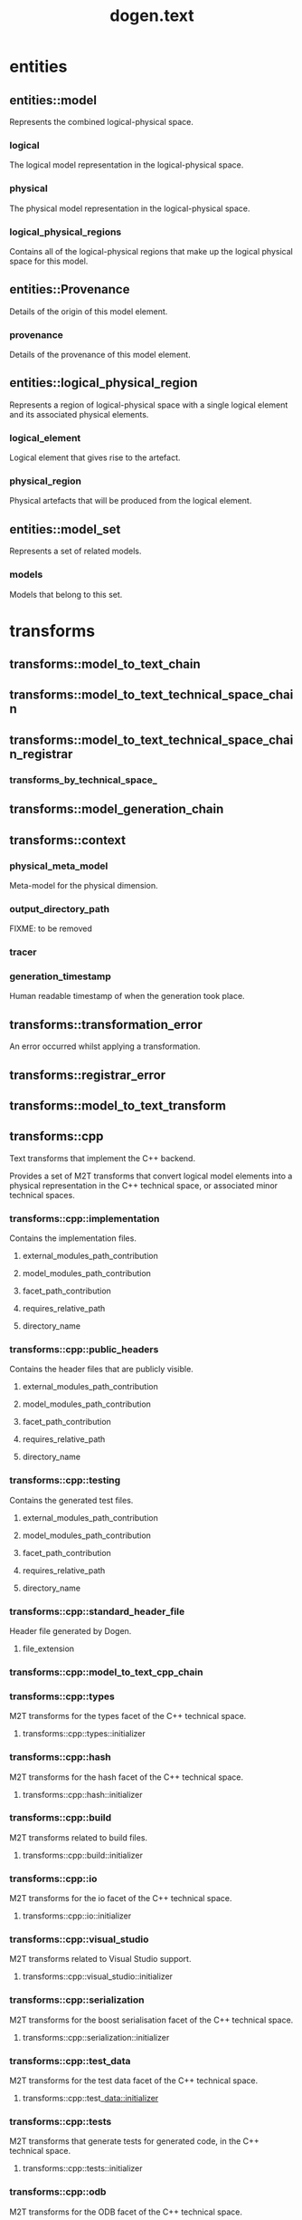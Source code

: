#+title: dogen.text
#+options: <:nil c:nil todo:nil ^:nil d:nil date:nil author:nil
:PROPERTIES:
:masd.codec.dia.comment: true
:masd.codec.model_modules: dogen.text
:masd.codec.reference: cpp.builtins
:masd.codec.reference: cpp.boost
:masd.codec.reference: cpp.std
:masd.codec.reference: dogen
:masd.codec.reference: dogen.variability
:masd.codec.reference: dogen.tracing
:masd.codec.reference: dogen.logical
:masd.codec.reference: masd
:masd.codec.reference: masd.variability
:masd.codec.reference: dogen.profiles
:masd.codec.input_technical_space: cpp
:masd.variability.profile: dogen.profiles.base.default_profile
:END:
* entities
** entities::model
:PROPERTIES:
:masd.codec.stereotypes: Provenance
:END:

Represents the combined logical-physical space.

*** logical
:PROPERTIES:
:masd.codec.type: logical::entities::model
:END:

The logical model representation in the logical-physical space.

*** physical
:PROPERTIES:
:masd.codec.type: physical::entities::model
:END:

The physical model representation in the logical-physical space.

*** logical_physical_regions
:PROPERTIES:
:masd.codec.type: std::list<logical_physical_region>
:END:

Contains all of the logical-physical regions that make up the logical physical space
for this model.

** entities::Provenance
:PROPERTIES:
:masd.codec.stereotypes: masd::object_template
:END:

Details of the origin of this model element.

*** provenance
:PROPERTIES:
:masd.codec.type: identification::entities::logical_provenance
:END:

Details of the provenance of this model element.

** entities::logical_physical_region
Represents a region of logical-physical space with a single logical element and
its associated physical elements.

*** logical_element
:PROPERTIES:
:masd.codec.type: boost::shared_ptr<logical::entities::element>
:END:

Logical element that gives rise to the artefact.

*** physical_region
:PROPERTIES:
:masd.codec.type: physical::entities::region
:END:

Physical artefacts that will be produced from the logical element.

** entities::model_set
:PROPERTIES:
:masd.codec.stereotypes: Provenance
:END:

Represents a set of related models.

*** models
:PROPERTIES:
:masd.codec.type: std::list<model>
:END:

Models that belong to this set.

* transforms
** transforms::model_to_text_chain
:PROPERTIES:
:masd.codec.stereotypes: dogen::handcrafted::typeable
:END:
** transforms::model_to_text_technical_space_chain
:PROPERTIES:
:masd.codec.stereotypes: dogen::handcrafted::typeable::header_only, dogen::forward_declarable
:END:
** transforms::model_to_text_technical_space_chain_registrar
:PROPERTIES:
:masd.codec.stereotypes: dogen::handcrafted::typeable, dogen::forward_declarable
:END:
*** transforms_by_technical_space_
:PROPERTIES:
:masd.codec.type: std::unordered_map<identification::entities::technical_space, std::shared_ptr<model_to_text_technical_space_chain>>
:END:
** transforms::model_generation_chain
:PROPERTIES:
:masd.codec.stereotypes: dogen::handcrafted::typeable
:END:
** transforms::context
:PROPERTIES:
:masd.cpp.types.class_forward_declarations.enabled: true
:masd.codec.stereotypes: dogen::typeable, dogen::pretty_printable
:END:
*** physical_meta_model
:PROPERTIES:
:masd.codec.type: boost::shared_ptr<physical::entities::meta_model>
:END:

Meta-model for the physical dimension.

*** output_directory_path
:PROPERTIES:
:masd.codec.type: boost::filesystem::path
:END:

FIXME: to be removed

*** tracer
:PROPERTIES:
:masd.codec.type: boost::shared_ptr<tracing::tracer>
:END:
*** generation_timestamp
:PROPERTIES:
:masd.codec.type: std::string
:END:

Human readable timestamp of when the generation took place.

** transforms::transformation_error
:PROPERTIES:
:masd.codec.stereotypes: masd::exception
:END:

An error occurred whilst applying a transformation.

** transforms::registrar_error
:PROPERTIES:
:masd.codec.stereotypes: masd::exception
:END:
** transforms::model_to_text_transform
:PROPERTIES:
:masd.cpp.types.class_forward_declarations.enabled: true
:masd.codec.stereotypes: dogen::handcrafted::typeable::header_only
:END:
** transforms::cpp
:PROPERTIES:
:masd.codec.dia.comment: true
:masd.physical.backend_name: cpp
:masd.physical.directory_name: cpp
:masd.physical.major_technical_space: cpp
:masd.physical.technical_space: cpp
:masd.label.test: lbl
:masd.codec.stereotypes: masd::physical::backend
:END:

Text transforms that implement the C++ backend.

Provides a set of M2T transforms that convert logical
model elements into a physical representation in the
C++ technical space, or associated minor technical spaces.

*** transforms::cpp::implementation
:PROPERTIES:
:masd.codec.stereotypes: masd::physical::part
:END:

Contains the implementation files.

**** external_modules_path_contribution
:PROPERTIES:
:masd.codec.value: none
:END:
**** model_modules_path_contribution
:PROPERTIES:
:masd.codec.value: as_path_components
:END:
**** facet_path_contribution
:PROPERTIES:
:masd.codec.value: as_directories
:END:
**** requires_relative_path
:PROPERTIES:
:masd.codec.value: false
:END:
**** directory_name
:PROPERTIES:
:masd.codec.value: src
:END:
*** transforms::cpp::public_headers
:PROPERTIES:
:masd.codec.stereotypes: masd::physical::part
:END:

Contains the header files that are publicly visible.

**** external_modules_path_contribution
:PROPERTIES:
:masd.codec.value: none
:END:
**** model_modules_path_contribution
:PROPERTIES:
:masd.codec.value: as_path_components
:END:
**** facet_path_contribution
:PROPERTIES:
:masd.codec.value: as_directories
:END:
**** requires_relative_path
:PROPERTIES:
:masd.codec.value: true
:END:
**** directory_name
:PROPERTIES:
:masd.codec.value: include
:END:
*** transforms::cpp::testing
:PROPERTIES:
:masd.codec.stereotypes: masd::physical::part
:END:

Contains the generated test files.

**** external_modules_path_contribution
:PROPERTIES:
:masd.codec.value: none
:END:
**** model_modules_path_contribution
:PROPERTIES:
:masd.codec.value: as_path_components
:END:
**** facet_path_contribution
:PROPERTIES:
:masd.codec.value: as_directories
:END:
**** requires_relative_path
:PROPERTIES:
:masd.codec.value: false
:END:
**** directory_name
:PROPERTIES:
:masd.codec.value: generated_tests
:END:
*** transforms::cpp::standard_header_file
:PROPERTIES:
:masd.codec.stereotypes: masd::physical::archetype_kind
:END:

Header file generated by Dogen.

**** file_extension
:PROPERTIES:
:masd.codec.value: hpp
:END:
*** transforms::cpp::model_to_text_cpp_chain
:PROPERTIES:
:masd.codec.stereotypes: dogen::handcrafted::typeable
:END:
*** transforms::cpp::types
:PROPERTIES:
:masd.codec.dia.comment: true
:masd.label.test: some_label
:masd.physical.directory_name: types
:masd.codec.stereotypes: masd::physical::facet
:END:

M2T transforms for the types facet of the
C++ technical space.

**** transforms::cpp::types::initializer
:PROPERTIES:
:masd.codec.stereotypes: dogen::handcrafted::typeable
:END:
*** transforms::cpp::hash
:PROPERTIES:
:masd.codec.dia.comment: true
:masd.physical.directory_name: hash
:masd.physical.postfix: hash
:masd.codec.stereotypes: masd::physical::facet
:END:

M2T transforms for the hash facet of the
C++ technical space.

**** transforms::cpp::hash::initializer
:PROPERTIES:
:masd.codec.stereotypes: dogen::handcrafted::typeable
:END:
*** transforms::cpp::build
:PROPERTIES:
:masd.codec.dia.comment: true
:masd.codec.stereotypes: masd::physical::facet
:END:

M2T transforms related to build files.

**** transforms::cpp::build::initializer
:PROPERTIES:
:masd.codec.stereotypes: dogen::handcrafted::typeable
:END:
*** transforms::cpp::io
:PROPERTIES:
:masd.codec.dia.comment: true
:masd.physical.directory_name: io
:masd.physical.postfix: io
:masd.codec.stereotypes: masd::physical::facet
:END:

M2T transforms for the io facet of the
C++ technical space.

**** transforms::cpp::io::initializer
:PROPERTIES:
:masd.codec.stereotypes: dogen::handcrafted::typeable
:END:
*** transforms::cpp::visual_studio
:PROPERTIES:
:masd.codec.dia.comment: true
:masd.codec.stereotypes: masd::physical::facet
:END:

M2T transforms related to Visual Studio
support.

**** transforms::cpp::visual_studio::initializer
:PROPERTIES:
:masd.codec.stereotypes: dogen::handcrafted::typeable
:END:
*** transforms::cpp::serialization
:PROPERTIES:
:masd.codec.dia.comment: true
:masd.physical.directory_name: serialization
:masd.physical.postfix: ser
:masd.codec.stereotypes: masd::physical::facet
:END:

M2T transforms for the boost serialisation
facet of the C++ technical space.

**** transforms::cpp::serialization::initializer
:PROPERTIES:
:masd.codec.stereotypes: dogen::handcrafted::typeable
:END:
*** transforms::cpp::test_data
:PROPERTIES:
:masd.codec.dia.comment: true
:masd.physical.directory_name: test_data
:masd.physical.postfix: td
:masd.codec.stereotypes: masd::physical::facet
:END:

M2T transforms for the test data facet
of the C++ technical space.

**** transforms::cpp::test_data::initializer
:PROPERTIES:
:masd.codec.stereotypes: dogen::handcrafted::typeable
:END:
*** transforms::cpp::tests
:PROPERTIES:
:masd.codec.dia.comment: true
:masd.physical.directory_name: generated_tests
:masd.physical.postfix: tests
:masd.codec.stereotypes: masd::physical::facet
:END:

M2T transforms that generate tests for
generated code, in the C++ technical space.



**** transforms::cpp::tests::initializer
:PROPERTIES:
:masd.codec.stereotypes: dogen::handcrafted::typeable
:END:
*** transforms::cpp::odb
:PROPERTIES:
:masd.codec.dia.comment: true
:masd.physical.directory_name: odb
:masd.physical.postfix: odb
:masd.codec.stereotypes: masd::physical::facet
:END:

M2T transforms for the ODB facet of the
C++ technical space.

**** transforms::cpp::odb::initializer
:PROPERTIES:
:masd.codec.stereotypes: dogen::handcrafted::typeable
:END:
*** transforms::cpp::lexical_cast
:PROPERTIES:
:masd.codec.dia.comment: true
:masd.physical.directory_name: lexical_cast
:masd.physical.postfix: lx
:masd.codec.stereotypes: masd::physical::facet
:END:

M2T transforms related to conversions from
and to string.

**** transforms::cpp::lexical_cast::initializer
:PROPERTIES:
:masd.codec.stereotypes: dogen::handcrafted::typeable
:END:
** transforms::helper_transform
:PROPERTIES:
:masd.cpp.types.class_forward_declarations.enabled: true
:masd.codec.stereotypes: dogen::handcrafted::typeable, dogen::pretty_printable
:END:
** transforms::helper_chain
:PROPERTIES:
:masd.codec.stereotypes: dogen::handcrafted::typeable
:END:
*** physical_model
:PROPERTIES:
:masd.codec.type: physical::entities::meta_model
:END:
** transforms::repository
:PROPERTIES:
:masd.codec.stereotypes: dogen::typeable, dogen::pretty_printable
:END:
*** helpers_by_family
:PROPERTIES:
:masd.codec.type: std::unordered_map<std::string, std::unordered_map<identification::entities::physical_meta_id, std::list<std::shared_ptr<helper_transform>>>>
:END:
** transforms::registrar
:PROPERTIES:
:masd.codec.stereotypes: dogen::handcrafted::typeable
:END:
*** repository_
:PROPERTIES:
:masd.codec.type: repository
:END:
** transforms::base_archetype_configuration
:PROPERTIES:
:masd.codec.stereotypes: masd::variability::profile
:END:

Contains the configuration common to all archetypes.

*** masd.physical.technical_space
:PROPERTIES:
:masd.codec.value: cpp
:END:
** transforms::tests_configuration
:PROPERTIES:
:masd.variability.binding_point: entity
:masd.variability.stereotype: dogen::tests_configuration2
:masd.codec.parent: transforms::base_archetype_configuration
:masd.codec.stereotypes: masd::variability::profile
:END:

Contains the configuration common to most archetypes in tests.

*** masd.physical.part_id
:PROPERTIES:
:masd.codec.value: masd.cpp.testing
:END:
*** masd.physical.wale_template_reference
:PROPERTIES:
:masd.codec.value: cpp_artefact_transform_implementation
:END:
*** masd.physical.relation_status
:PROPERTIES:
:masd.codec.value: not_relatable
:END:
** transforms::header_configuration
:PROPERTIES:
:masd.variability.binding_point: entity
:masd.variability.stereotype: dogen::header_configuration2
:masd.codec.parent: transforms::base_archetype_configuration
:masd.codec.stereotypes: masd::variability::profile
:END:

Contains the configuration common to all c++ header archetypes.

*** masd.physical.part_id
:PROPERTIES:
:masd.codec.value: masd.cpp.public_headers
:END:
*** masd.physical.wale_template_reference
:PROPERTIES:
:masd.codec.value: cpp_artefact_transform_implementation
:END:
** transforms::header_facet_default_configuration
:PROPERTIES:
:masd.variability.binding_point: entity
:masd.variability.stereotype: dogen::header_facet_default_configuration2
:masd.codec.parent: transforms::header_configuration
:masd.codec.stereotypes: masd::variability::profile
:END:
*** masd.physical.relation_status
:PROPERTIES:
:masd.codec.value: facet_default
:END:
** transforms::enumeration_header_configuration
:PROPERTIES:
:masd.variability.binding_point: entity
:masd.variability.stereotype: dogen::enumeration_header_configuration2
:masd.codec.parent: transforms::header_facet_default_configuration
:masd.codec.stereotypes: masd::variability::profile
:END:

Contains the configuration common to all enumeration header archetypes.

*** masd.physical.logical_meta_element_id
:PROPERTIES:
:masd.codec.value: dogen.logical.entities.enumeration
:END:
*** masd.wale.kvp.archetype.simple_name
:PROPERTIES:
:masd.codec.value: enum_header
:END:
** transforms::object_header_configuration
:PROPERTIES:
:masd.variability.binding_point: entity
:masd.variability.stereotype: dogen::object_header_configuration2
:masd.codec.parent: transforms::header_facet_default_configuration
:masd.codec.stereotypes: masd::variability::profile
:END:

Contains the configuration common to all object header archetypes.

*** masd.physical.logical_meta_element_id
:PROPERTIES:
:masd.codec.value: dogen.logical.entities.object
:END:
** transforms::primitive_header_configuration
:PROPERTIES:
:masd.variability.binding_point: entity
:masd.variability.stereotype: dogen::primitive_header_configuration2
:masd.codec.parent: transforms::header_facet_default_configuration
:masd.codec.stereotypes: masd::variability::profile
:END:

Contains the configuration common to all built header archetypes.

*** masd.physical.logical_meta_element_id
:PROPERTIES:
:masd.codec.value: dogen.logical.entities.primitive
:END:
*** masd.wale.kvp.archetype.simple_name
:PROPERTIES:
:masd.codec.value: primitive_header
:END:
** transforms::builtin_header_configuration
:PROPERTIES:
:masd.variability.binding_point: entity
:masd.variability.stereotype: dogen::builtin_header_configuration2
:masd.codec.parent: transforms::header_facet_default_configuration
:masd.codec.stereotypes: masd::variability::profile
:END:

Contains the configuration common to all built header archetypes.

*** masd.physical.logical_meta_element_id
:PROPERTIES:
:masd.codec.value: dogen.logical.entities.builtin
:END:
*** masd.wale.kvp.archetype.simple_name
:PROPERTIES:
:masd.codec.value: builtin_header
:END:
** transforms::implementation_configuration
:PROPERTIES:
:masd.variability.binding_point: entity
:masd.variability.stereotype: dogen::implementation_configuration2
:masd.codec.parent: transforms::base_archetype_configuration
:masd.codec.stereotypes: masd::variability::profile
:END:

Contains the configuration common to all c++ implementation archetypes.

*** masd.physical.part_id
:PROPERTIES:
:masd.codec.value: masd.cpp.implementation
:END:
*** masd.physical.wale_template_reference
:PROPERTIES:
:masd.codec.value: cpp_artefact_transform_implementation
:END:
*** masd.physical.relation_status
:PROPERTIES:
:masd.codec.value: not_relatable
:END:
** transforms::object_implementation_configuration
:PROPERTIES:
:masd.variability.binding_point: entity
:masd.variability.stereotype: dogen::object_implementation_configuration2
:masd.codec.parent: transforms::implementation_configuration
:masd.codec.stereotypes: masd::variability::profile
:END:
*** masd.physical.logical_meta_element_id
:PROPERTIES:
:masd.codec.value: dogen.logical.entities.object
:END:
*** masd.wale.kvp.archetype.simple_name
:PROPERTIES:
:masd.codec.value: class_implementation
:END:
** transforms::primitive_implementation_configuration
:PROPERTIES:
:masd.variability.binding_point: entity
:masd.variability.stereotype: dogen::primitive_implementation_configuration2
:masd.codec.parent: transforms::implementation_configuration
:masd.codec.stereotypes: masd::variability::profile
:END:
*** masd.physical.logical_meta_element_id
:PROPERTIES:
:masd.codec.value: dogen.logical.entities.primitive
:END:
*** masd.wale.kvp.archetype.simple_name
:PROPERTIES:
:masd.codec.value: primitive_implementation
:END:
** transforms::enumeration_implementation_configuration
:PROPERTIES:
:masd.variability.binding_point: entity
:masd.variability.stereotype: dogen::enumeration_implementation_configuration2
:masd.codec.parent: transforms::implementation_configuration
:masd.codec.stereotypes: masd::variability::profile
:END:
*** masd.physical.logical_meta_element_id
:PROPERTIES:
:masd.codec.value: dogen.logical.entities.enumeration
:END:
*** masd.wale.kvp.archetype.simple_name
:PROPERTIES:
:masd.codec.value: enum_implementation
:END:
* formatters
** formatters::formatting_error
:PROPERTIES:
:masd.codec.stereotypes: masd::exception
:END:

An error has occurred while formatting.

** formatters::namespace_formatter
:PROPERTIES:
:masd.codec.stereotypes: dogen::handcrafted::typeable
:END:
** formatters::scoped_namespace_formatter
:PROPERTIES:
:masd.codec.stereotypes: dogen::handcrafted::typeable
:END:
** formatters::boilerplate_formatter
:PROPERTIES:
:masd.codec.stereotypes: dogen::handcrafted::typeable
:END:
** formatters::scoped_boilerplate_formatter
:PROPERTIES:
:masd.codec.stereotypes: dogen::handcrafted::typeable
:END:
** formatters::dependencies_formatter
:PROPERTIES:
:masd.codec.stereotypes: dogen::handcrafted::typeable
:END:
** formatters::header_guard_formatter
:PROPERTIES:
:masd.codec.stereotypes: dogen::handcrafted::typeable
:END:
** formatters::boilerplate_properties
*** preamble
:PROPERTIES:
:masd.codec.type: std::string
:END:
*** postamble
:PROPERTIES:
:masd.codec.type: std::string
:END:
*** dependencies
:PROPERTIES:
:masd.codec.type: std::list<std::string>
:END:
*** header_guard
:PROPERTIES:
:masd.codec.type: std::string
:END:
*** technical_space
:PROPERTIES:
:masd.codec.type: identification::entities::technical_space
:END:
*** generate_preamble
:PROPERTIES:
:masd.codec.type: bool
:END:
*** generate_header_guards
:PROPERTIES:
:masd.codec.type: bool
:END:
* registrar
:PROPERTIES:
:masd.codec.stereotypes: masd::serialization::type_registrar
:END:
* main
:PROPERTIES:
:masd.codec.stereotypes: masd::entry_point, dogen::untypable
:END:
* CMakeLists
:PROPERTIES:
:masd.codec.stereotypes: masd::build::cmakelists, dogen::handcrafted::cmake
:END:
* cpp_artefact_transform_implementation
:PROPERTIES:
:masd.codec.stereotypes: masd::templating::logic_less_templates
:END:
** content
#+begin_src mustache
namespace {

const std::string transform_id("{{containing_namespace}}.{{archetype.simple_name}}_transform");

using namespace dogen::utility::log;
auto lg(logger_factory(transform_id));

}

const physical::entities::archetype& {{archetype.simple_name}}_transform::static_archetype() {
    static auto r({{archetype.simple_name}}_factory::make());
    return r;
}

const physical::entities::archetype& {{archetype.simple_name}}_transform::archetype() const {
    return static_archetype();
}

#+end_src
* cpp_helper_transform_implementation
:PROPERTIES:
:masd.codec.stereotypes: masd::templating::logic_less_templates
:END:
** content
#+begin_src mustache
std::string {{class.simple_name}}::id() const {
    static auto r(std::string("<") + traits::facet_qn() + std::string(">") +
        std::string("<") + helper_name() + std::string(">"));
    return r;
}

std::string {{class.simple_name}}::family() const {
    static std::string r("{{helper.family}}");
    return r;
}

std::list<std::string>
{{class.simple_name}}::owning_formatters() const {
    static auto r(std::list<std::string> {
        io::traits::class_implementation_archetype_qn(),
        io::traits::primitive_implementation_archetype_qn(),
        types::traits::class_implementation_archetype_qn(),
        types::traits::primitive_implementation_archetype_qn()
    });
    return r;
}

std::list<std::string>
{{class.simple_name}}::owning_facets() const {
    static auto r(std::list<std::string> {
        io::traits::facet_qn(), types::traits::facet_qn()
    });
    return r;
}

std::string {{class.simple_name}}::helper_name() const {
    static std::string r("{{class.simple_name}}");
    return r;
}

bool {{class.simple_name}}::is_enabled(const assistant& a,
    const logical::entities::helper_properties& hp) const {
    return a.is_streaming_enabled(hp);
}

#+end_src
* cpp_helper_transform_implementation_enabled
:PROPERTIES:
:masd.codec.stereotypes: masd::templating::logic_less_templates
:END:
** content
#+begin_src mustache
std::string {{class.simple_name}}::id() const {
    static auto r(std::string("<") + traits::facet_qn() + std::string(">") +
        std::string("<") + helper_name() + std::string(">"));
    return r;
}

std::string {{class.simple_name}}::family() const {
    static std::string r("{{helper.family}}");
    return r;
}

std::list<std::string>
{{class.simple_name}}::owning_formatters() const {
    static auto r(std::list<std::string> {
        traits::class_implementation_archetype_qn(),
        traits::primitive_implementation_archetype_qn()
    });
    return r;
}

std::list<std::string>
{{class.simple_name}}::owning_facets() const {
    static auto r(std::list<std::string> {
        traits::facet_qn()
    });
    return r;
}

std::string {{class.simple_name}}::helper_name() const {
    static std::string r("{{class.simple_name}}");
    return r;
}

bool {{class.simple_name}}::is_enabled(const assistant& /*a*/,
    const logical::entities::helper_properties& /*hp*/) const {
    return true;
}

#+end_src
